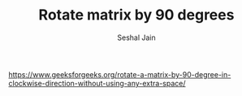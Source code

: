#+TITLE: Rotate matrix by 90 degrees
#+AUTHOR: Seshal Jain
#+TAGS[]: matrix
https://www.geeksforgeeks.org/rotate-a-matrix-by-90-degree-in-clockwise-direction-without-using-any-extra-space/
